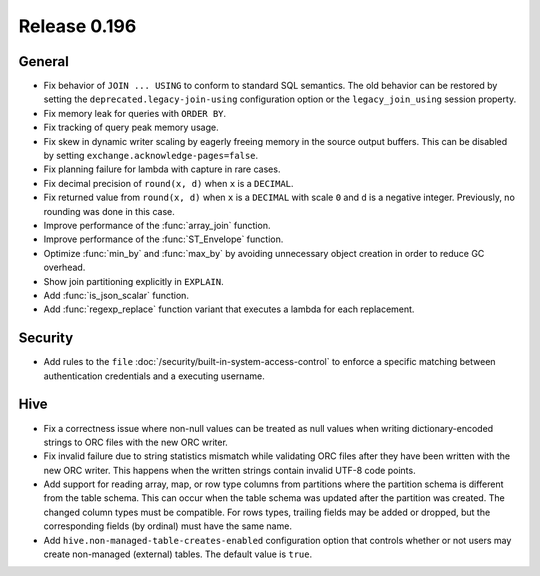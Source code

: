=============
Release 0.196
=============

General
-------

* Fix behavior of ``JOIN ... USING`` to conform to standard SQL semantics.
  The old behavior can be restored by setting the ``deprecated.legacy-join-using``
  configuration option or the ``legacy_join_using`` session property.
* Fix memory leak for queries with ``ORDER BY``.
* Fix tracking of query peak memory usage.
* Fix skew in dynamic writer scaling by eagerly freeing memory in the source output
  buffers. This can be disabled by setting ``exchange.acknowledge-pages=false``.
* Fix planning failure for lambda with capture in rare cases.
* Fix decimal precision of ``round(x, d)`` when ``x`` is a ``DECIMAL``.
* Fix returned value from ``round(x, d)`` when ``x`` is a ``DECIMAL`` with
  scale ``0`` and ``d`` is a negative integer. Previously, no rounding was done
  in this case.
* Improve performance of the :func:`array_join` function.
* Improve performance of the :func:`ST_Envelope` function.
* Optimize :func:`min_by` and :func:`max_by` by avoiding unnecessary object
  creation in order to reduce GC overhead.
* Show join partitioning explicitly in ``EXPLAIN``.
* Add :func:`is_json_scalar` function.
* Add :func:`regexp_replace` function variant that executes a lambda for
  each replacement.

Security
--------

* Add rules to the ``file`` :doc:`/security/built-in-system-access-control`
  to enforce a specific matching between authentication credentials and a
  executing username.

Hive
----

* Fix a correctness issue where non-null values can be treated as null values
  when writing dictionary-encoded strings to ORC files with the new ORC writer.
* Fix invalid failure due to string statistics mismatch while validating ORC files
  after they have been written with the new ORC writer. This happens when
  the written strings contain invalid UTF-8 code points.
* Add support for reading array, map, or row type columns from partitions
  where the partition schema is different from the table schema. This can
  occur when the table schema was updated after the partition was created.
  The changed column types must be compatible. For rows types, trailing fields
  may be added or dropped, but the corresponding fields (by ordinal)
  must have the same name.
* Add ``hive.non-managed-table-creates-enabled`` configuration option
  that controls whether or not users may create non-managed (external) tables.
  The default value is ``true``.
